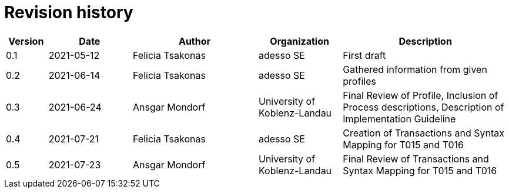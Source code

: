 = Revision history

[cols="1,2,3,2,4", options="header"]
|===
| Version
| Date
| Author
| Organization
| Description

| 0.1
| 2021-05-12
| Felicia Tsakonas
| adesso SE
| First draft

| 0.2
| 2021-06-14
| Felicia Tsakonas
| adesso SE
| Gathered information from given profiles

| 0.3
| 2021-06-24
| Ansgar Mondorf
| University of Koblenz-Landau
| Final Review of Profile, Inclusion of Process descriptions, Description of Implementation Guideline

| 0.4
| 2021-07-21
| Felicia Tsakonas
| adesso SE
| Creation of Transactions and Syntax Mapping for T015 and T016

| 0.5
| 2021-07-23
| Ansgar Mondorf
| University of Koblenz-Landau
| Final Review of Transactions and Syntax Mapping for T015 and T016

|===
